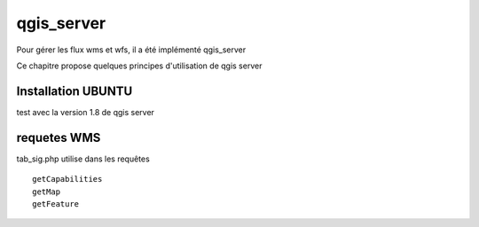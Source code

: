.. _qgis_server:

###########
qgis_server
###########

Pour gérer les flux wms et wfs, il a été implémenté qgis_server

Ce chapitre propose quelques principes d'utilisation de qgis server



Installation UBUNTU
===================

test avec la version 1.8 de qgis server




requetes WMS
============

tab_sig.php utilise dans les requêtes ::

    getCapabilities
    getMap
    getFeature



